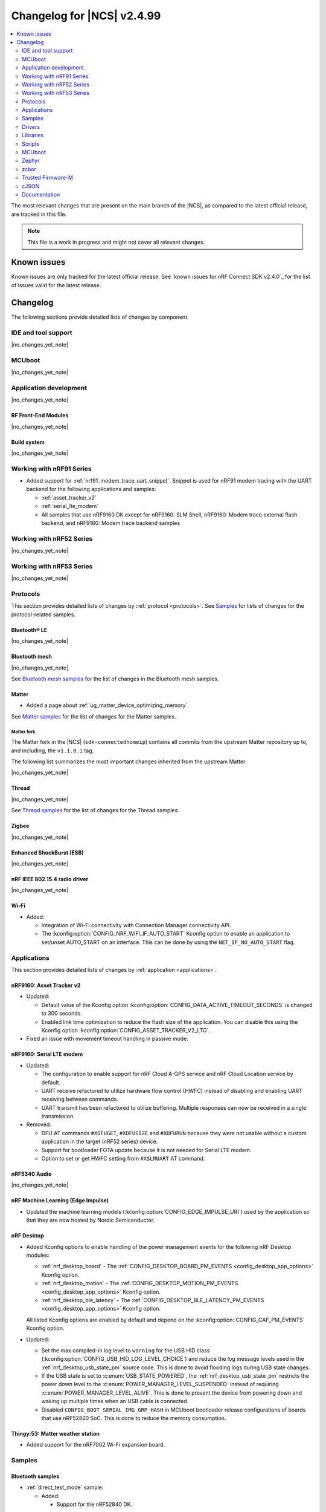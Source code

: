 .. _ncs_release_notes_changelog:

Changelog for |NCS| v2.4.99
###########################

.. contents::
   :local:
   :depth: 2

The most relevant changes that are present on the main branch of the |NCS|, as compared to the latest official release, are tracked in this file.

.. note::
   This file is a work in progress and might not cover all relevant changes.

.. HOWTO

   When adding a new PR, decide whether it needs an entry in the changelog.
   If it does, update this page.
   Add the sections you need, as only a handful of sections is kept when the changelog is cleaned.
   "Protocols" section serves as a highlight section for all protocol-related changes, including those made to samples, libraries, and so on.

Known issues
************

Known issues are only tracked for the latest official release.
See `known issues for nRF Connect SDK v2.4.0`_ for the list of issues valid for the latest release.

Changelog
*********

The following sections provide detailed lists of changes by component.

IDE and tool support
====================

|no_changes_yet_note|

MCUboot
=======

|no_changes_yet_note|

Application development
=======================

|no_changes_yet_note|

RF Front-End Modules
--------------------

|no_changes_yet_note|

Build system
------------

|no_changes_yet_note|

Working with nRF91 Series
=========================

* Added support for :ref:`nrf91_modem_trace_uart_snippet`.
  Snippet is used for nRF91 modem tracing with the UART backend for the following applications and samples:

  * :ref:`asset_tracker_v2`
  * :ref:`serial_lte_modem`
  * All samples that use nRF9160 DK except for nRF9160: SLM Shell, nRF9160: Modem trace external flash backend, and nRF9160: Modem trace backend samples

Working with nRF52 Series
=========================

|no_changes_yet_note|

Working with nRF53 Series
=========================

|no_changes_yet_note|

Protocols
=========

This section provides detailed lists of changes by :ref:`protocol <protocols>`.
See `Samples`_ for lists of changes for the protocol-related samples.

Bluetooth® LE
-------------

|no_changes_yet_note|

Bluetooth mesh
--------------

|no_changes_yet_note|

See `Bluetooth mesh samples`_ for the list of changes in the Bluetooth mesh samples.

Matter
------

* Added a page about :ref:`ug_matter_device_optimizing_memory`.

See `Matter samples`_ for the list of changes for the Matter samples.

Matter fork
+++++++++++

The Matter fork in the |NCS| (``sdk-connectedhomeip``) contains all commits from the upstream Matter repository up to, and including, the ``v1.1.0.1`` tag.

The following list summarizes the most important changes inherited from the upstream Matter:

|no_changes_yet_note|

Thread
------

|no_changes_yet_note|

See `Thread samples`_ for the list of changes for the Thread samples.

Zigbee
------

|no_changes_yet_note|

Enhanced ShockBurst (ESB)
-------------------------

|no_changes_yet_note|

nRF IEEE 802.15.4 radio driver
------------------------------

|no_changes_yet_note|

Wi-Fi
-----

* Added:

  * Integration of Wi-Fi connectivity with Connection Manager connectivity API.
  * The :kconfig:option:`CONFIG_NRF_WIFI_IF_AUTO_START` Kconfig option to enable an application to set/unset AUTO_START on an interface.
    This can be done by using the ``NET_IF_NO_AUTO_START`` flag.

Applications
============

This section provides detailed lists of changes by :ref:`application <applications>`.

nRF9160: Asset Tracker v2
-------------------------

* Updated:

  * Default value of the Kconfig option :kconfig:option:`CONFIG_DATA_ACTIVE_TIMEOUT_SECONDS` is changed to 300 seconds.
  * Enabled link time optimization to reduce the flash size of the application.
    You can disable this using the Kconfig option :kconfig:option:`CONFIG_ASSET_TRACKER_V2_LTO`.

* Fixed an issue with movement timeout handling in passive mode.

nRF9160: Serial LTE modem
-------------------------

* Updated:

  * The configuration to enable support for nRF Cloud A-GPS service and nRF Cloud Location service by default.
  * UART receive refactored to utilize hardware flow control (HWFC) instead of disabling and enabling UART receiving between commands.
  * UART transmit has been refactored to utilize buffering.
    Multiple responses can now be received in a single transmission.

* Removed:

  * DFU AT commands ``#XDFUGET``, ``#XDFUSIZE`` and ``#XDFURUN`` because they were not usable without a custom application in the target (nRF52 series) device.
  * Support for bootloader FOTA update because it is not needed for Serial LTE modem.
  * Option to set or get HWFC setting from ``#XSLMUART`` AT command.

nRF5340 Audio
-------------

|no_changes_yet_note|

nRF Machine Learning (Edge Impulse)
-----------------------------------

* Updated the machine learning models (:kconfig:option:`CONFIG_EDGE_IMPULSE_URI`) used by the application so that they are now hosted by Nordic Semiconductor.

nRF Desktop
-----------

* Added Kconfig options to enable handling of the power management events for the following nRF Desktop modules:

  * :ref:`nrf_desktop_board` - The :ref:`CONFIG_DESKTOP_BOARD_PM_EVENTS <config_desktop_app_options>` Kconfig option.
  * :ref:`nrf_desktop_motion` - The :ref:`CONFIG_DESKTOP_MOTION_PM_EVENTS <config_desktop_app_options>` Kconfig option.
  * :ref:`nrf_desktop_ble_latency` - The :ref:`CONFIG_DESKTOP_BLE_LATENCY_PM_EVENTS <config_desktop_app_options>` Kconfig option.

  All listed Kconfig options are enabled by default and depend on the :kconfig:option:`CONFIG_CAF_PM_EVENTS` Kconfig option.

* Updated:

  * Set the max compiled-in log level to ``warning`` for the USB HID class (:kconfig:option:`CONFIG_USB_HID_LOG_LEVEL_CHOICE`) and reduce the log message levels used in the :ref:`nrf_desktop_usb_state_pm` source code.
    This is done to avoid flooding logs during USB state changes.
  * If the USB state is set to :c:enum:`USB_STATE_POWERED`, the :ref:`nrf_desktop_usb_state_pm` restricts the power down level to the :c:enum:`POWER_MANAGER_LEVEL_SUSPENDED` instead of requiring :c:enum:`POWER_MANAGER_LEVEL_ALIVE`.
    This is done to prevent the device from powering down and waking up multiple times when an USB cable is connected.
  * Disabled ``CONFIG_BOOT_SERIAL_IMG_GRP_HASH`` in MCUboot bootloader release configurations of boards that use nRF52820 SoC.
    This is done to reduce the memory consumption.

Thingy:53: Matter weather station
---------------------------------

* Added support for the nRF7002 Wi-Fi expansion board.

Samples
=======

Bluetooth samples
-----------------

* :ref:`direct_test_mode` sample:

  * Added:

    * Support for the nRF52840 DK.

Bluetooth mesh samples
----------------------

* :ref:`bluetooth_mesh_sensor_client` sample:

  * Fixed an issue with the sample not fitting into RAM size on the nrf52dk_nrf52832 board.

Cryptography samples
--------------------

* Added the :ref:`crypto_ecjpake` sample demonstrating usage of EC J-PAKE.

Cellular samples (renamed from nRF9160 samples)
-----------------------------------------------

* Renamed nRF9160 samples to cellular samples and are now found in the :file:`samples/cellular` folder.

* Added the :ref:`battery` sample to show how to use the :ref:`modem_battery_readme` library.

* :ref:`nrf_cloud_mqtt_multi_service` sample:

  * Added documentation for using the :ref:`lib_nrf_cloud_alert` and :ref:`lib_nrf_cloud_log` libraries.
  * Changed the :file:`overlay_nrfcloud_logging.conf` file to enable JSON logs by default.
  * The :c:struct:`nrf_cloud_obj` structure and associated functions are now used to encode and decode nRF Cloud data.

* :ref:`http_application_update_sample` sample:

   * Updated credentials for the HTTPS connection.

* :ref:`http_full_modem_update_sample` sample:

   * Updated credentials for the HTTPS connection.

* :ref:`http_modem_delta_update_sample` sample:

   * Updated credentials for the HTTPS connection.

* :ref:`nrf_cloud_rest_cell_pos_sample` sample:

  * Added:

    * The ``disable_response`` parameter to the :c:struct:`nrf_cloud_rest_location_request` structure.
      If set to true, no location data is returned to the device when the :c:func:`nrf_cloud_rest_location_get` function is called.
    * A Kconfig option :kconfig:option:`REST_CELL_LOCATION_SAMPLE_VERSION` for the sample version.

  * Updated the sample to print its version when started.

* :ref:`modem_shell_application` sample:

  * The sample now uses the :ref:`lib_nrf_cloud` library function :c:func:`nrf_cloud_obj_pgps_request_create` to create a P-GPS request.

Trusted Firmware-M (TF-M) samples
---------------------------------

|no_changes_yet_note|

Thread samples
--------------

* Updated the build target ``nrf52840dongle_nrf52840`` to use USB CDC ACM as serial transport as default.
  Samples for this target can now be built without providing extra configuration arguments.

Matter samples
--------------

|no_changes_yet_note|

NFC samples
-----------

|no_changes_yet_note|

Multicore samples
-----------------

|no_changes_yet_note|

nRF5340 samples
---------------

|no_changes_yet_note|

Gazell samples
--------------

|no_changes_yet_note|

Zigbee samples
--------------

|no_changes_yet_note|

Wi-Fi samples
-------------

* Added :ref:`wifi_wfa_qt_app_sample` that demonstrates how to use the WFA QuickTrack (WFA QT) library needed for Wi-Fi Alliance QuickTrack certification.
* Added :ref:`wifi_shutdown_sample` that demonstrates how to configure the Wi-Fi driver to shut down the Wi-Fi hardware when the Wi-Fi interface is not in use.

Other samples
-------------

* Removed the random hardware unique key sample.
  The sample is redundant since its functionality is presented as part of the :ref:`hw_unique_key_usage` sample.

Drivers
=======

This section provides detailed lists of changes by :ref:`driver <drivers>`.

|no_changes_yet_note|

Libraries
=========

This section provides detailed lists of changes by :ref:`library <libraries>`.

* Added:

  * :ref:`nrf_security` library, relocated from the sdk-nrfxlib repository to the :file:`subsys/nrf_security` directory.

Binary libraries
----------------

|no_changes_yet_note|

Bluetooth libraries and services
--------------------------------

* :ref:`bt_mesh` library:

  * Added:

    * The :kconfig:option:`BT_MESH_LIGHT_CTRL_AMB_LIGHT_LEVEL_TIMEOUT` Kconfig option that configures a timeout before resetting the ambient light level to zero.

  * Updated:

    * The :kconfig:option:`BT_MESH_MODEL_SRV_STORE_TIMEOUT` Kconfig option, that is controlling timeout for storing of model states, is replaced by the :kconfig:option:`BT_MESH_STORE_TIMEOUT` Kconfig option.

  * Fixed an issue where the :ref:'bt_mesh_dtt_srv_readme' model could not be found for models spanning multiple elements.

Bootloader libraries
--------------------

|no_changes_yet_note|

Debug libraries
---------------

|no_changes_yet_note|

Modem libraries
---------------

* Added the :ref:`modem_battery_readme` library that obtains battery voltage information or notifications from a modem.

* :ref:`nrf_modem_lib_readme`:

  * Updated the :c:func:`nrf_modem_lib_shutdown` function to allow the modem to be in flight mode (``CFUN=4``) when shutting down the modem.

* :ref:`lib_location` library:

  * Neighbor cell search is modified to use GCI search depending on :c:member:`location_cellular_config.cell_count` value.

* :ref:`pdn_readme` library:

  * Updated the library to allow a ``PDP_type``-only configuration in the :c:func:`pdn_ctx_configure` function.

* :ref:`nrf_modem_lib_readme`:

   * Updated the :c:func:`modem_key_mgmt_cmp` function to return ``1`` if the buffer length does not match the certificate length.

Libraries for networking
------------------------

* Multicell location library:

  * This library is now removed and relevant functionality is available through the :ref:`lib_location` library.

* :ref:`lib_nrf_cloud_log` library:

  * Added explanation of text versus dictionary logs.

* :ref:`lib_nrf_cloud` library:

  * Added:

    * :c:struct:`nrf_cloud_obj` structure and functions for encoding and decoding nRF Cloud data.
    * :c:func:`nrf_cloud_obj_pgps_request_create` function that creates a P-GPS request for nRF Cloud.

  * Updated:

    * Moved JSON manipulation from :file:`nrf_cloud_fota.c` to :file:`nrf_cloud_codec_internal.c`.
    * Fixed a build issue that occurred when MQTT and P-GPS are enabled and A-GPS is disabled.

  * Removed:

    * Unused internal codec function ``nrf_cloud_format_single_cell_pos_req_json()``.
    * ``nrf_cloud_location_request_msg_json_encode()`` function and replaced with :c:func:`nrf_cloud_obj_location_request_create`.

Libraries for NFC
-----------------

|no_changes_yet_note|

Nordic Security Module
----------------------

:ref:`nrf_security` library:

  * Removed:

    * Option to build Mbed TLS builtin PSA core (:kconfig:option:`CONFIG_PSA_CORE_BUILTIN`).
    * Option to build Mbed TLS builtin PSA crypto driver (:kconfig:option:`CONFIG_PSA_CRYPTO_DRIVER_BUILTIN`) and all its associated algorithms (``CONFIG_MBEDTLS_PSA_BUILTIN_ALG_xxx``).

Other libraries
---------------

* :ref:`lib_identity_key` library:

  * Updated:

    * :c:func:`identity_key_write_random`, :c:func:`identity_key_write_key` and :c:func:`identity_key_write_dummy` functions to return an error code and not panic on error.
    * :c:func:`identity_key_read` function to always return an error code from the library-defined codes.
    * The defined error code names with prefix IDENTITY_KEY_ERR_*.

* :ref:`lib_hw_unique_key` library:

  * Updated:

    * :c:func:`hw_unique_key_write`, :c:func:`hw_unique_key_write_random` and :c:func:`hw_unique_key_load_kdr` functions to return an error code and not panic on error.
    * :c:func:`hw_unique_key_derive_key` function to always return an error code from the library-defined codes.
    * The defined error code names with prefix HW_UNIQUE_KEY_ERR_*.


Common Application Framework (CAF)
----------------------------------

* :ref:`caf_ble_adv`:

  * Updated the dependencies of the :kconfig:option:`CONFIG_CAF_BLE_ADV_FILTER_ACCEPT_LIST` Kconfig option so that it can be used when the Bluetooth controller is running on the network core.

* :ref:`caf_power_manager`:

  * Reduced verbosity of logs denoting allowed power states from ``info`` to ``debug``.

Shell libraries
---------------

|no_changes_yet_note|

Libraries for Zigbee
--------------------

|no_changes_yet_note|

sdk-nrfxlib
-----------

* Removed the relocated :ref:`nrf_security` library.

See the changelog for each library in the :doc:`nrfxlib documentation <nrfxlib:README>` for additional information.

DFU libraries
-------------

|no_changes_yet_note|

Scripts
=======

This section provides detailed lists of changes by :ref:`script <scripts>`.

* :ref:`partition_manager`:

  * The size of the span partitions was changed to include the alignment paritions (``EMPTY_x``) appearing between other partitions, but not alignment partitions at the beginning or end of the span partition.
    The size of the span partitions now reflects the memory space taken from the start of the first of its elements to the end of the last, not just the sum of the sizes of the included partitions.

* :ref:`west_sbom`:

  * Changed:

    * To reduce RAM usage, the script now runs the `Scancode-Toolkit`_ detector in a single process.
      This change slows down the licenses detector, because it is no longer executed simultaneously on all files.

MCUboot
=======

The MCUboot fork in |NCS| (``sdk-mcuboot``) contains all commits from the upstream MCUboot repository up to and including ``74c4d1c52fd51d07904b27a7aa9b2303e896a4e3``, with some |NCS| specific additions.

The code for integrating MCUboot into |NCS| is located in the :file:`ncs/nrf/modules/mcuboot` folder.

The following list summarizes both the main changes inherited from upstream MCUboot and the main changes applied to the |NCS| specific additions:

|no_changes_yet_note|

Zephyr
======

.. NOTE TO MAINTAINERS: All the Zephyr commits in the below git commands must be handled specially after each upmerge and each nRF Connect SDK release.

The Zephyr fork in |NCS| (``sdk-zephyr``) contains all commits from the upstream Zephyr repository up to and including ``a8b28f13c195a00bdf50f5c24092981124664ed9``, with some |NCS| specific additions.

For the list of upstream Zephyr commits (not including cherry-picked commits) incorporated into nRF Connect SDK since the most recent release, run the following command from the :file:`ncs/zephyr` repository (after running ``west update``):

.. code-block:: none

   git log --oneline a8b28f13c1 ^4bbd91a908

For the list of |NCS| specific commits, including commits cherry-picked from upstream, run:

.. code-block:: none

   git log --oneline manifest-rev ^a8b28f13c1

The current |NCS| main branch is based on revision ``a8b28f13c1`` of Zephyr.

.. note::
   For possible breaking changes and changes between the latest Zephyr release and the current Zephyr version, refer to the :ref:`Zephyr release notes <zephyr_release_notes>`.

Additions specific to |NCS|
---------------------------

|no_changes_yet_note|

zcbor
=====

|no_changes_yet_note|

Trusted Firmware-M
==================

|no_changes_yet_note|

cJSON
=====

|no_changes_yet_note|

Documentation
=============

* Added:

  * A page on :ref:`ug_wireless_coexistence` in :ref:`protocols`.
  * Pages on :ref:`thread_device_types` and :ref:`thread_sed_ssed` to the :ref:`ug_thread` documentation.
  * A new section :ref:`ug_pmic`, containing :ref:`ug_npm1300_features` and :ref:`ug_npm1300_gs`.

* Updated:

  * The :ref:`emds_readme` library documentation with :ref:`emds_readme_application_integration` section about the formula used to compute the required storage time at shutdown in a worst case scenario.
  * The structure of the :ref:`nrf_modem_lib_readme` documentation.
  * The structure of the |NCS| documentation at its top level, with the following major changes:

    * The getting started section has been replaced with :ref:`Installation <getting_started>`.
    * The guides previously located in the application development section have been moved to :ref:`config_and_build`, :ref:`test_and_optimize`, :ref:`device_guides`, and :ref:`security_index`.
      Some of these new sections also include guides that were previously in the getting started section.
    * "Working with..." device guides are now located under :ref:`device_guides`.
    * :ref:`release_notes`, :ref:`software_maturity`, :ref:`known_issues`, :ref:`glossary`, and :ref:`dev-model` are now located under :ref:`releases_and_maturity`.
